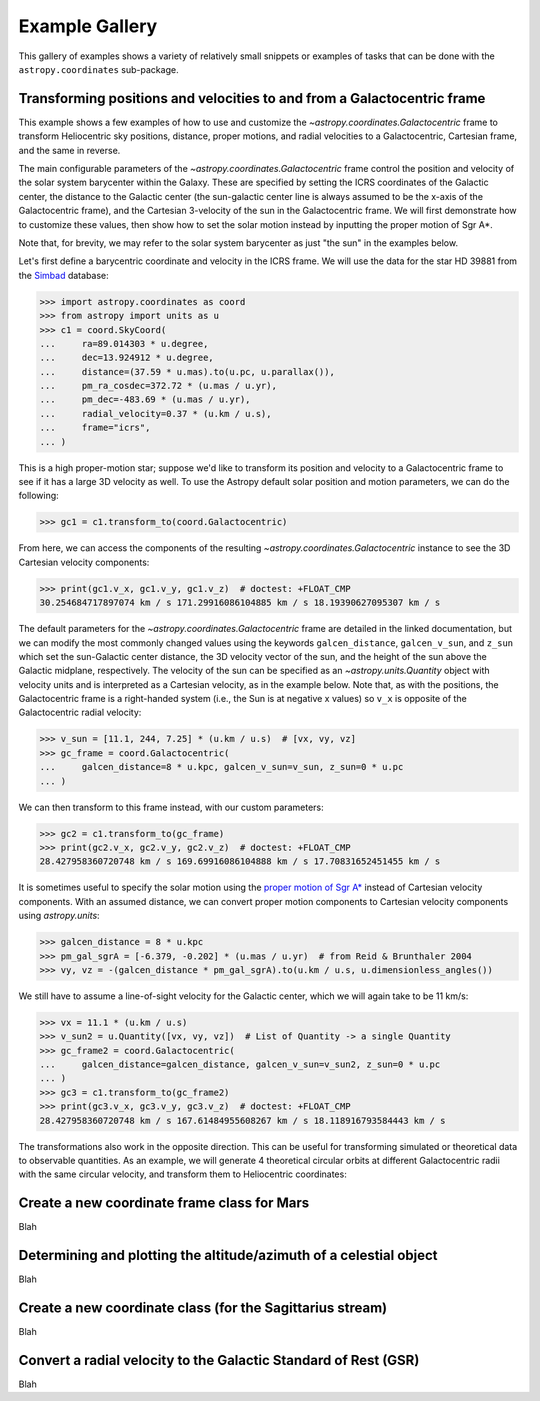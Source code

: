 .. _astropy-coordinates-example-gallery:

Example Gallery
***************

This gallery of examples shows a variety of relatively small snippets or
examples of tasks that can be done with the ``astropy.coordinates`` sub-package.


.. _sphx_glr_generated_examples_coordinates_plot_galactocentric-frame.py:

Transforming positions and velocities to and from a Galactocentric frame
========================================================================

..
  EXAMPLE START
  Transforming positions and velocities to and from a Galactocentric frames

This example shows a few examples of how to use and customize the
`~astropy.coordinates.Galactocentric` frame to transform Heliocentric sky
positions, distance, proper motions, and radial velocities to a Galactocentric,
Cartesian frame, and the same in reverse.

The main configurable parameters of the `~astropy.coordinates.Galactocentric`
frame control the position and velocity of the solar system barycenter within
the Galaxy. These are specified by setting the ICRS coordinates of the
Galactic center, the distance to the Galactic center (the sun-galactic center
line is always assumed to be the x-axis of the Galactocentric frame), and the
Cartesian 3-velocity of the sun in the Galactocentric frame. We will first
demonstrate how to customize these values, then show how to set the solar motion
instead by inputting the proper motion of Sgr A*.

Note that, for brevity, we may refer to the solar system barycenter as just "the
sun" in the examples below.

Let's first define a barycentric coordinate and velocity in the ICRS frame.
We will use the data for the star HD 39881 from the
`Simbad <https://simbad.unistra.fr/simbad/>`_ database:


>>> import astropy.coordinates as coord
>>> from astropy import units as u
>>> c1 = coord.SkyCoord(
...     ra=89.014303 * u.degree,
...     dec=13.924912 * u.degree,
...     distance=(37.59 * u.mas).to(u.pc, u.parallax()),
...     pm_ra_cosdec=372.72 * (u.mas / u.yr),
...     pm_dec=-483.69 * (u.mas / u.yr),
...     radial_velocity=0.37 * (u.km / u.s),
...     frame="icrs",
... )

This is a high proper-motion star; suppose we'd like to transform its position
and velocity to a Galactocentric frame to see if it has a large 3D velocity
as well. To use the Astropy default solar position and motion parameters, we
can do the following:

>>> gc1 = c1.transform_to(coord.Galactocentric)

From here, we can access the components of the resulting
`~astropy.coordinates.Galactocentric` instance to see the 3D Cartesian
velocity components:

>>> print(gc1.v_x, gc1.v_y, gc1.v_z)  # doctest: +FLOAT_CMP
30.254684717897074 km / s 171.29916086104885 km / s 18.19390627095307 km / s

The default parameters for the `~astropy.coordinates.Galactocentric` frame
are detailed in the linked documentation, but we can modify the most commonly
changed values using the keywords ``galcen_distance``, ``galcen_v_sun``, and
``z_sun`` which set the sun-Galactic center distance, the 3D velocity vector
of the sun, and the height of the sun above the Galactic midplane,
respectively. The velocity of the sun can be specified as an
`~astropy.units.Quantity` object with velocity units and is interpreted as a
Cartesian velocity, as in the example below. Note that, as with the positions,
the Galactocentric frame is a right-handed system (i.e., the Sun is at negative
x values) so ``v_x`` is opposite of the Galactocentric radial velocity:

>>> v_sun = [11.1, 244, 7.25] * (u.km / u.s)  # [vx, vy, vz]
>>> gc_frame = coord.Galactocentric(
...     galcen_distance=8 * u.kpc, galcen_v_sun=v_sun, z_sun=0 * u.pc
... )

We can then transform to this frame instead, with our custom parameters:

>>> gc2 = c1.transform_to(gc_frame)
>>> print(gc2.v_x, gc2.v_y, gc2.v_z)  # doctest: +FLOAT_CMP
28.427958360720748 km / s 169.69916086104888 km / s 17.70831652451455 km / s

It is sometimes useful to specify the solar motion using the
`proper motion of Sgr A* <https://arxiv.org/abs/astro-ph/0408107>`_
instead of Cartesian velocity components. With an assumed distance, we can convert
proper motion components to Cartesian velocity components using `astropy.units`:

>>> galcen_distance = 8 * u.kpc
>>> pm_gal_sgrA = [-6.379, -0.202] * (u.mas / u.yr)  # from Reid & Brunthaler 2004
>>> vy, vz = -(galcen_distance * pm_gal_sgrA).to(u.km / u.s, u.dimensionless_angles())

We still have to assume a line-of-sight velocity for the Galactic center,
which we will again take to be 11 km/s:

>>> vx = 11.1 * (u.km / u.s)
>>> v_sun2 = u.Quantity([vx, vy, vz])  # List of Quantity -> a single Quantity
>>> gc_frame2 = coord.Galactocentric(
...     galcen_distance=galcen_distance, galcen_v_sun=v_sun2, z_sun=0 * u.pc
... )
>>> gc3 = c1.transform_to(gc_frame2)
>>> print(gc3.v_x, gc3.v_y, gc3.v_z)  # doctest: +FLOAT_CMP
28.427958360720748 km / s 167.61484955608267 km / s 18.118916793584443 km / s

The transformations also work in the opposite direction. This can be useful
for transforming simulated or theoretical data to observable quantities. As
an example, we will generate 4 theoretical circular orbits at different
Galactocentric radii with the same circular velocity, and transform them to
Heliocentric coordinates:

.. plot::
   :include-source:

    >>> import matplotlib.pyplot as plt
    >>> import numpy as np
    >>> import astropy.coordinates as coord
    >>> from astropy import units as u
    >>> ring_distances = np.arange(10, 26, 5) * u.kpc
    >>> circ_velocity = 220 * (u.km / u.s)
    >>> phi_grid = np.linspace(90, 270, 512) * u.degree  # grid of azimuths
    >>> ring_rep = coord.CylindricalRepresentation(
    ...     rho=ring_distances[:, np.newaxis],
    ...     phi=phi_grid[np.newaxis],
    ...     z=np.zeros_like(ring_distances)[:, np.newaxis],
    ... )
    >>> angular_velocity = (-circ_velocity / ring_distances).to(
    ...     u.mas / u.yr, u.dimensionless_angles()
    ... )
    >>> ring_dif = coord.CylindricalDifferential(
    ...     d_rho=np.zeros(phi_grid.shape)[np.newaxis] * (u.km / u.s),
    ...     d_phi=angular_velocity[:, np.newaxis],
    ...     d_z=np.zeros(phi_grid.shape)[np.newaxis] * (u.km / u.s),
    ... )
    >>> ring_rep = ring_rep.with_differentials(ring_dif)
    >>> gc_rings = coord.SkyCoord(ring_rep, frame=coord.Galactocentric)

    First, let's visualize the geometry in Galactocentric coordinates. Here are
    the positions and velocities of the rings; note that in the velocity plot,
    the velocities of the 4 rings are identical and thus overlaid under the same
    curve:

    >>> fig, axes = plt.subplots(1, 2, figsize=(12, 6))
    >>> _ = axes[0].plot(gc_rings.x.T, gc_rings.y.T, marker="None", linewidth=3)
    >>> _ = axes[0].text(-8.0, 0, r"$\odot$", fontsize=20)
    >>> _ = axes[0].set_xlim(-30, 30)
    >>> _ = axes[0].set_ylim(-30, 30)
    >>> _ = axes[0].set_xlabel("$x$ [kpc]")
    >>> _ = axes[0].set_ylabel("$y$ [kpc]")
    >>> _ = axes[0].set_title("Positions")
    >>> _ = axes[1].plot(gc_rings.v_x.T, gc_rings.v_y.T, marker="None", linewidth=3)
    >>> _ = axes[1].set_xlim(-250, 250)
    >>> _ = axes[1].set_ylim(-250, 250)
    >>> _ = axes[1].set_xlabel(f"$v_x$ [{(u.km / u.s).to_string('latex_inline')}]")
    >>> _ = axes[1].set_ylabel(f"$v_y$ [{(u.km / u.s).to_string('latex_inline')}]")
    >>> _ = axes[1].set_title("Velocities")
    >>> fig.tight_layout()

    Now we can transform to Galactic coordinates and visualize the rings in
    observable coordinates:

    >>> gal_rings = gc_rings.transform_to(coord.Galactic)
    >>> fig, ax = plt.subplots(1, 1, figsize=(8, 6))
    >>> for i in range(len(ring_distances)):
    ...     _ = ax.plot(
    ...         gal_rings[i].l.degree,
    ...         gal_rings[i].pm_l_cosb.value,
    ...         label=str(ring_distances[i]),
    ...         marker="None",
    ...         linewidth=3,
    ...     )
    >>> _ = ax.set_xlim(360, 0)
    >>> _ = ax.set_xlabel("$l$ [deg]")
    >>> _ = ax.set_ylabel(rf'$\mu_l \, \cos b$ [{(u.mas/u.yr).to_string("latex_inline")}]')
    >>> _ = ax.legend()
    >>> plt.draw()

..
  EXAMPLE END

.. _sphx_glr_generated_examples_coordinates_plot_mars-coordinate-frame.py:

Create a new coordinate frame class for Mars
============================================

Blah


.. _sphx_glr_generated_examples_coordinates_plot_obs-planning.py:

Determining and plotting the altitude/azimuth of a celestial object
===================================================================

Blah


.. _sphx_glr_generated_examples_coordinates_plot_sgr-coordinate-frame.py:

Create a new coordinate class (for the Sagittarius stream)
==========================================================

Blah


.. _sphx_glr_generated_examples_coordinates_ rv-to-gsr.py:

Convert a radial velocity to the Galactic Standard of Rest (GSR)
================================================================

Blah
